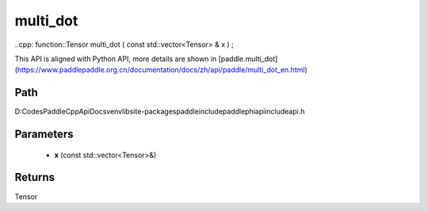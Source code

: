 .. _en_api_paddle_experimental_multi_dot:

multi_dot
-------------------------------

..cpp: function::Tensor multi_dot ( const std::vector<Tensor> & x ) ;


This API is aligned with Python API, more details are shown in [paddle.multi_dot](https://www.paddlepaddle.org.cn/documentation/docs/zh/api/paddle/multi_dot_en.html)

Path
:::::::::::::::::::::
D:\Codes\PaddleCppApiDocs\venv\lib\site-packages\paddle\include\paddle\phi\api\include\api.h

Parameters
:::::::::::::::::::::
	- **x** (const std::vector<Tensor>&)

Returns
:::::::::::::::::::::
Tensor
